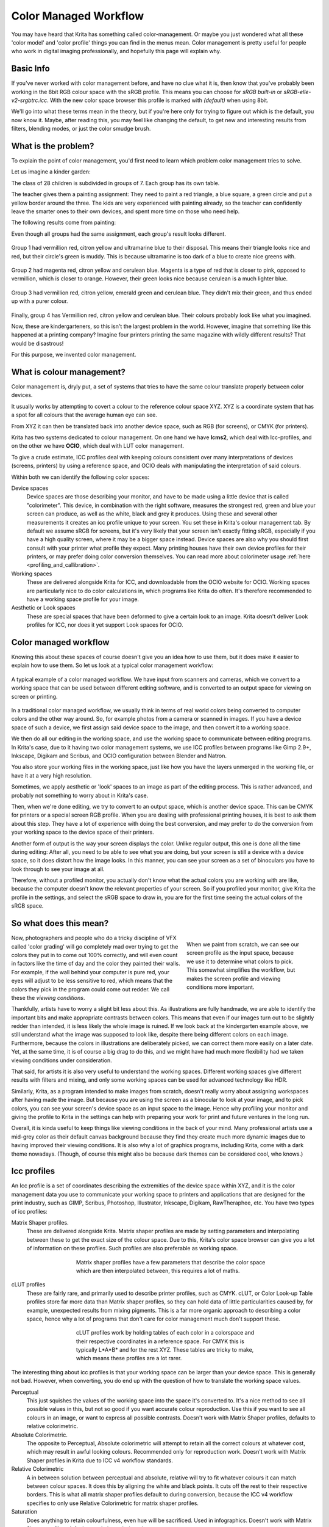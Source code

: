 .. meta::
   :description:
        How a color managed workflow works.

.. metadata-placeholder

   :authors: - Wolthera van Hövell tot Westerflier <griffinvalley@gmail.com>
             - AnetK
             - Tokiedian
   :license: GNU free documentation license 1.3 or later.

.. index:: Color, Color Management, ICC Profiles, OCIO
.. _color_managed_workflow:

======================
Color Managed Workflow
======================

You may have heard that Krita has something called color-management. Or maybe you just wondered what all these 'color model' and 'color profile' things you can find in the menus mean. Color management is pretty useful for people who work in digital imaging professionally, and hopefully this page will explain why.

Basic Info
----------

If you've never worked with color management before, and have no clue what it is, then know that you've probably been working in the 8bit RGB colour space with the sRGB profile. This means you can choose for *sRGB built-in* or *sRGB-elle-v2-srgbtrc.icc*. With the new color space browser this profile is marked with *(default)* when using 8bit.

We'll go into what these terms mean in the theory, but if you're here only for trying to figure out which is the default, you now know it. Maybe, after reading this, you may feel like changing the default, to get new and interesting results from filters, blending modes, or just the color smudge brush.

What is the problem?
--------------------

To explain the point of color management, you'd first need to learn which problem color management tries to solve.

Let us imagine a kinder garden:

The class of 28 children is subdivided in groups of 7. Each group has its own table.

The teacher gives them a painting assignment: They need to paint a red triangle, a blue square, a green circle and put a yellow border around the three.
The kids are very experienced with painting already, so the teacher can confidently leave the smarter ones to their own devices, and spent more time on those who need help.

The following results come from painting:

Even though all groups had the same assignment, each group's result looks different.

.. figure:: /images/en/color_category/Krita_2_9_colormanagement_group1.png
   :figwidth: 500
   :align: center


Group 1 had vermillion red, citron yellow and ultramarine blue to their disposal. This means their triangle looks nice and red, but their circle's green is muddy. This is because ultramarine is too dark of a blue to create nice greens with.

.. figure:: /images/en/color_category/Krita_2_9_colormanagement_group2.png
   :figwidth: 500
   :align: center


Group 2 had magenta red, citron yellow and cerulean blue. Magenta is a type of red that is closer to pink, opposed to vermillion, which is closer to orange. However, their green looks nice because cerulean is a much lighter blue.


.. figure:: /images/en/color_category/Krita_2_9_colormanagement_group3.png
   :figwidth: 500
   :align: center


Group 3 had vermillion red, citron yellow, emerald green and cerulean blue. They didn't mix their green, and thus ended up with a purer colour.

.. figure:: /images/en/color_category/Krita_2_9_colormanagement_group4.png
   :figwidth: 500
   :align: center


Finally, group 4 has Vermillion red, citron yellow and cerulean blue. Their colours probably look like what you imagined.

Now, these are kindergarteners, so this isn't the largest problem in the world. However, imagine that something like this happened at a printing company? Imagine four printers printing the same magazine with wildly different results? That would be disastrous!

For this purpose, we invented color management.

What is colour management?
--------------------------

Color management is, dryly put, a set of systems that tries to have the same colour translate properly between color devices.

It usually works by attempting to covert a colour to the reference colour space XYZ. XYZ is a coordinate system that has a spot for all colours that the average human eye can see.

From XYZ it can then be translated back into another device space, such as RGB (for screens), or CMYK (for printers).

Krita has two systems dedicated to colour management. On one hand we have **lcms2**, which deal with Icc-profiles, and on the other we have **OCIO**, which deal with LUT color management.

To give a crude estimate, ICC profiles deal with keeping colours consistent over many interpretations of devices (screens, printers) by using a reference space, and OCIO deals with manipulating the interpretation of said colours.

Within both we can identify the following color spaces:

Device spaces
    Device spaces are those describing your monitor, and have to be made using a little device that is called "colorimeter". This device, in combination with the right software, measures the strongest red, green and blue your screen can produce, as well as the white, black and grey it produces. Using these and several other measurements it creates an icc profile unique to your screen. You set these in Krita's colour management tab.
    By default we assume sRGB for screens, but it's very likely that your screen isn't exactly fitting sRGB, especially if you have a high quality screen, where it may be a bigger space instead. Device spaces are also why you should first consult with your printer what profile they expect. Many printing houses have their own device profiles for their printers, or may prefer doing color conversion themselves.
    You can read more about colorimeter usage :ref:`here <profiling_and_callibration>`.
Working spaces
    These are delivered alongside Krita for ICC, and downloadable from the OCIO website for OCIO. Working spaces are particularly nice to do color calculations in, which programs like Krita do often. It's therefore recommended to have a working space profile for your image.
Aesthetic or Look spaces
    These are special spaces that have been deformed to give a certain look to an image. Krita doesn't deliver Look profiles for ICC, nor does it yet support Look spaces for OCIO.

Color managed workflow
----------------------

Knowing this about these spaces of course doesn't give you an idea how to use them, but it does make it easier to explain how to use them. So let us look at a typical color management workflow:

.. figure:: /images/en/color_category/Krita-colormanaged-workflow_text.svg
   :figwidth: 800
   :align: center

   A typical example of a color managed workflow. We have input from scanners and cameras, which we convert to a working space that can be used between different editing software, and is converted to an output space for viewing on screen or printing.

In a traditional color managed workflow, we usually think in terms of real world colors being converted to computer colors and the other way around. So, for example photos from a camera or scanned in images. If you have a device space of such a device, we first assign said device space to the image, and then convert it to a working space.

We then do all our editing in the working space, and use the working space to communicate between editing programs. In Krita's case, due to it having two color management systems, we use ICC profiles between programs like Gimp 2.9+, Inkscape, Digikam and Scribus, and OCIO configuration between Blender and Natron.

You also store your working files in the working space, just like how you have the layers unmerged in the working file, or have it at a very high resolution.

Sometimes, we apply aesthetic or 'look' spaces to an image as part of the editing process. This is rather advanced, and probably not something to worry about in Krita's case.

Then, when we're done editing, we try to convert to an output space, which is another device space. This can be CMYK for printers or a special screen RGB profile. When you are dealing with professional printing houses, it is best to ask them about this step. They have a lot of experience with doing the best conversion, and may prefer to do the conversion from your working space to the device space of their printers.

Another form of output is the way your screen displays the color. Unlike regular output, this one is done all the time during editing: After all, you need to be able to see what you are doing, but your screen is still a device with a device space, so it does distort how the image looks. In this manner, you can see your screen as a set of binoculars you have to look through to see your image at all.

Therefore, without a profiled monitor, you actually don't know what the actual colors you are working with are like, because the computer doesn't know the relevant properties of your screen. So if you profiled your monitor, give Krita the profile in the settings, and select the sRGB space to draw in, you are for the first time seeing the actual colors of the sRGB space.

So what does this mean?
-----------------------

.. figure:: /images/en/color_category/Krita-colormanaged-workflow_krita_text.svg
   :figwidth: 300
   :align: right
   
   When we paint from scratch, we can see our screen profile as the input space, because we use it to determine what colors to pick. This somewhat simplifies the workflow, but makes the screen profile and viewing conditions more important.

Now, photographers and people who do a tricky discipline of VFX called 'color grading' will go completely mad over trying to get the colors they put in to come out 100% correctly, and will even count in factors like the time of day and the color they painted their walls. For example, if the wall behind your computer is pure red, your eyes will adjust to be less sensitive to red, which means that the colors they pick in the program could come out redder. We call these the *viewing conditions*.

Thankfully, artists have to worry a slight bit less about this. As illustrations are fully handmade, we are able to identify the important bits and make appropriate contrasts between colors. This means that even if our images turn out to be slightly redder than intended, it is less likely the whole image is ruined. If we look back at the kindergarten example above, we still understand what the image was supposed to look like, despite there being different colors on each image. Furthermore, because the colors in illustrations are deliberately picked, we can correct them more easily on a later date. Yet, at the same time, it is of course a big drag to do this, and we might have had much more flexibility had we taken viewing conditions under consideration.

That said, for artists it is also very useful to understand the working spaces. Different working spaces give different results with filters and mixing, and only some working spaces can be used for advanced technology like HDR.

Similarly, Krita, as a program intended to make images from scratch, doesn't really worry about assigning workspaces after having made the image. But because you are using the screen as a binocular to look at your image, and to pick colors, you can see your screen's device space as an input space to the image. Hence why profiling your monitor and giving the profile to Krita in the settings can help with preparing your work for print and future ventures in the long run.

Overall, it is kinda useful to keep things like viewing conditions in the back of your mind. Many professional artists use a mid-grey color as their default canvas background because they find they create much more dynamic images due to having improved their viewing conditions. It is also why a lot of graphics programs, including Krita, come with a dark theme nowadays. (Though, of course this might also be because dark themes can be considered cool, who knows.)

.. _icc_profiles:

Icc profiles
------------

An Icc profile is a set of coordinates describing the extremities of the device space within XYZ, and it is the color management data you use to communicate your working space to printers and applications that are designed for the print industry, such as GIMP, Scribus, Photoshop, Illustrator, Inkscape, Digikam, RawTheraphee, etc. You have two types of icc profiles:

Matrix Shaper profiles.
    These are delivered alongside Krita. Matrix shaper profiles are made by setting parameters and interpolating between these to get the exact size of the colour space. Due to this, Krita's color space browser can give you a lot of information on these profiles. Such profiles are also preferable as working space.
    
    .. figure:: /images/en/color_category/Kiki_matrix_profile.png 
       :figwidth: 500
       :align: center

       Matrix shaper profiles have a few parameters that describe the color space which are then interpolated between, this requires a lot of maths.

cLUT profiles
    These are fairly rare, and primarily used to describe printer profiles, such as CMYK. cLUT, or Color Look-up Table profiles store far more data than Matrix shaper profiles, so they can hold data of little particularities caused by, for example, unexpected results from mixing pigments. This is a far more organic approach to describing a color space, hence why a lot of programs that don't care for color management much don't support these.
    
    .. figure:: /images/en/color_category/Kiki_cLUTprofiles.png 
       :figwidth: 500
       :align: center

       cLUT profiles work by holding tables of each color in a colorspace and their respective coordinates in a reference space. For CMYK this is typically L\*A\*B\* and for the rest XYZ. These tables are tricky to make, which means these profiles are a lot rarer.


The interesting thing about icc profiles is that your working space can be larger than your device space. This is generally not bad. However, when converting, you do end up with the question of how to translate the working space values.

Perceptual
    This just squishes the values of the working space into the space it's converted to. It's a nice method to see all possible values in this, but not so good if you want accurate colour reproduction. Use this if you want to see all colours in an image, or want to express all possible contrasts. Doesn't work with Matrix Shaper profiles, defaults to relative colorimetric.

Absolute Colorimetric.
    The opposite to Perceptual, Absolute colorimetric will attempt to retain all the correct colours at whatever cost, which may result in awful looking colours. Recommended only for reproduction work. Doesn't work with Matrix Shaper profiles in Krita due to ICC v4 workflow standards.

Relative Colorimetric
    A in between solution between perceptual and absolute, relative will try to fit whatever colours it can match between colour spaces. It does this by aligning the white and black points. It cuts off the rest to their respective borders. This is what all matrix shaper profiles default to during conversion, because the ICC v4 workflow specifies to only use Relative Colorimetric for matrix shaper profiles.

Saturation
    Does anything to retain colourfulness, even hue will be sacrificed. Used in infographics. Doesn't work with Matrix Shaper profiles, defaults to relative colorimetric.

*ICC profile version* is the last thing to keep in mind when dealing with ICC profiles. Krita delivers both Version 2 and Version 4 profiles, with the later giving better results in doing color maths, but the former being more widely supported (as seen below in 'interoperability with other programs'. This is also why Krita defaults to V2, and we recommend using V2 when you aren't certain if the other programs you are using support V4.

LUT docker and HDR imaging
--------------------------


.. figure:: /images/en/LUT_Management_Docker.png
   :figwidth: 300
   :align: center


The :ref:`lut_docker` is the second important bit of colour management in Krita that is shared between Krita and programs like Blender, Natron and Nuke, and only uses Look Up Tables that are configured via a config file.

You can set the workingspace of the image under input color space, and the display to sRGB or your own LUT if you have added it to the configuration. View in this case is for proofing transforms to a certain display device.

Component, exposure, gamma, whitepoint and blackpoint are knobs which allows you to modify the display filter.


.. figure:: /images/en/color_category/Krita_HDR_1.svg
   :figwidth: 800
   :align: center


As explained before, we can see our monitor as a telescope or binocular into the world of our picture. Which means it distorts our view of the image a little. But we can modify this binocular, or display filter to see our image in a different way. For example, to allow us to see the white in an image that are whiter than the white of our screen. To explain what that means, we need to think about what white is.

For example, white, on our monitor is full red, full green and full blue. But it's certainly different from white on our paper, or the colour of milk, white from the sun, or even the white of our cell-phone displays.

Black similarly, is brighter on a LCD display than a LED one, and incomparable with the black of a carefully sealed room.

This means that there's potentially blacker blacks than screen black, and white whites than screen white. However, for simplicity's sake we still assign the black-point and the white-point to certain values. From there, we can determine whether a white is whiter than the white point, or a black blacker than the black-point.

The LUT docker allows us to control this display-filter and modify the distortion. This is useful when we start modifying images that are made with scene referred values, such as HDR photos, or images coming out of a render engine.


.. figure:: /images/en/color_category/Krita_HDR2.svg
   :figwidth: 800
   :align: center


So, for example, we can choose to scale whiter-than-screen-white to our screen-white so we can see the contrasts there.

The point of this is that you can take advantage of more lightness detail in an image. While you can't see the difference between screen white and whiter-than-screen-white (because your screen can't show the difference), graphics programs can certainly use it.

A common example is matching the lighting between a 3d model and a real world scene. Others are advanced photo retouching, with much more contrast information available to the user. In painting itself, this allows you to create an image where you can be flippant with the contrast, and allow yourself to go as bright as you'd like.

LUT docker manipulations are per view, so you can create a new view and set it to luminosity. This way you can see the image in both color as well as grayscale and keep a good eye on your values.

Another example is to carefully watch the gradients in a certain section.

Like Icc, the LUT Docker allows you to create a profile of sorts for your device. In this case it's the 'lut', which stands for 'Look Up Table', and which can be added to OCIO by modifying the configuration file. When OCIO is turned on, the configuration in :menuselection:`Settings --> Configure Krita --> Color Management` is turned off, unless you are using the :guilabel:`Internal` color engine.

In summary
----------

Krita has two modes of colour management:

* Icc works in terms of spaces relative to the CIEXYZ space, and requires an icc profile.
* OCIO works in terms of interpretation, and makes use of luts.
* both can be made with a colorimeter.
* If you want to have a properly color managed workflow, you have one made customly for the input device (your screen) and the output devices (your printer, or target screen). For web the output is always sRGB.
* Set up your screen profiles under :menuselection:`Settings --> Configure Krita --> Color management`.
* Do NOT use screen profiles or other device profiles to draw in. Use a working space profile such as any of the elle profiles for this, as the color maths will be much more predictable and pleasant. Krita will convert between your screen and working space on the fly, allowing you to pick the correct colors. This turns your screen into binoculars to view the image.
* Use the appropriate color management for the appropriate workflow. If you are working with Blender, you will be better off using OCIO, than ICC. IF you are working with Scribus or Photoshop, use ICC.

Krita does a lot of colour maths, often concerning the blending of colours. This colour maths works best in linear colour space, and linear colour space requires a bit depth of at the least 16bit to work correctly. The disadvantage is that linear space can be confusing to work in.

If you like painting, have a decent amount of ram, and are looking to start your baby-steps in taking advantage of Krita's colour management, try upgrading from having all your images in sRGB built-in to sRGB-v2-elle-g10.icc or rec2020-v2-elle-g10.icc at 16bit float. This'll give you better colour blending while opening up the possibility for you to start working in hdr!


.. note:: 

    Some graphics cards, such as those of the Nvidia-brand actually have the best performance under 16bit float, because Nvidia cards convert to floating point internally. When it does not need to do that, it speeds up!

.. note::

    No amount of color management in the world can make the image on your screen and the image out of the printer have 100% the same color.

Exporting
---------

when you have finished your image and are ready to export it, you can modify the color space to optimize it:

If you are preparing an image for the web:

* If you use 16bit color depth or higher, convert the image to 8bit color depth. This will make the image much smaller.

    * Krita doesn't have built-in dithering currently, which means that 16 to 18bit conversions can come out a bit banded. But you can simulate it by adding a fill layer with a pattern, set this fill layer to overlay, and to 5% opacity. Then flatten the whole image and convert it to 8bit. The pattern will function as dithering giving a smoother look to gradients.

* If it's a gray-scale image, convert it to gray-scale.
* If it's a color image, keep it in the working space profile: Many web browsers these days support color profiles embedded into images. Firefox, for example, will try to convert your image to fit the color profile of the other's monitor (if they have one). That way, the image will look almost exactly the same on your screen and on other profiled monitors.


.. note::

    In some versions of Firefox, the colours actually look strange: This is a bug in Firefox, which is because it's `color management system is incomplete <http://ninedegreesbelow.com/galleries/viewing-photographs-on-the-web.html>`_, save your png, jpg or tiff without an embedded profile to work around this.

If you are preparing for print:

* You hopefully made the picture in a working space profile instead of the actual custom profile of your screen, if not, convert it to something like adobe rgb, sRGB or rec2020.
* Check with the printer what kind of image they expect. Maybe they expect sRGB color space, or perhaps they have their own profile.

Interaction with other applications
-----------------------------------

Blender
~~~~~~~

If you wish to use krita's OCIO functionality, and in particular in combination with Blender's color management, you can try to have it use Blender's OCIO config.

Blender's OCIO config is under ``<Blender-folder>/version number/datafiles/colormanagement``.
Set the LUT docker to use the OCIO engine, and select the config from the above path. This will give you blender's input and screen spaces, but not the looks, as those aren't supported in Krita yet.

Windows Photo Viewer
~~~~~~~~~~~~~~~~~~~~

You might encounter some issues when using different applications together. One important thing to note is that the standard Windows Photo Viewer application does not handle modern ICC profiles. Krita uses version 4 profiles; Photo Viewer can only handle version 2 profiles. If you export to JPEG with an embedded profile, Photo Viewer will display your image much too dark.

Example workflows
-----------------

Here are some example workflows to get a feeling of how your color management workflow may look like.

As mentioned before, input for your screen is set via :menuselection:`Settings --> Configure Krita --> Color management`, or via the LUT docker's 'screen space'. Working space is set via new file per document, or in the LUT docker via 'input space'.

Webcomic
~~~~~~~~


.. image:: /images/en/color_category/Krita-colormanaged-workflow_webcomic.svg
   :width: 800
   :align: center

Input
    Your screen profile. (You pick colors via your screen)
Workingspace
    sRGB (the default screen profile) or any larger profile if you can spare the bitdepth and like working in them.
Output
    sRGB, icc version 2, sRGB trc for the internet, and a specialised CMYK profile from the printing house for the printed images.

Use the sRGB-elle-V2-srgbtrc.icc for going between inkscape, photoshop, painttool sai, illustrator, Gimp, mypaint, mangastudio, paintstorm studio, mypaint, artrage, scribus, etc. and Krita.

If you are using a larger space via ICC, you will only be able to interchange it between Krita, Photoshop, Illustrator, GIMP 2.9, mangastudio and scribus. All others assume sRGB for your space, no matter what, because they don't have color management.

If you are going between Krita and Blender, Nuke or Natron, use OCIO and set the input space to 'sRGB', but make sure to select the sRGB profile for icc when creating a new file.

For the final for the web, convert the image to sRGB 8bit, srgbtrc, do not embed the icc profile. Then, if using png, put it through something like pngcrush or other png optimisers. sRGB in this case is chosen because you can assume the vast majority of your audience hasn't profiled their screen, nor do they have screens that are advanced enough for the wide gamut stuff. So hence why we convert to the screen default for the internet, sRGB.

Print
~~~~~

.. image:: /images/en/color_category/Krita-colormanaged-workflow_print.svg
   :width: 800
   :align: center

Input
    Your screen profile. (You pick colors via your screen)
Workingspace
    sRGB or rec2020 if you can afford the bit-depth being 16bit.
Output
    Specialised CMYK profile from the printing house for the printed images.

The CMYK profiles are different per printer, and even per paper or ink-type so don't be presumptuous and ask ahead for them, instead of doing something like trying to paint in any random CMYK profile. As mentioned in the viewing conditions section, you want to keep your options open.

You can set the advanced color selector to transform to a given profile via :menuselection:`Settings --> Configure Krita --> Advanced color selector settings`. There, tick :guilabel:`Color selector uses a different color space than the image` and select the CMYK profile you are aiming for. This will limit your colors a little bit, but keep all the nice filter and blending options from RGB.

Games
~~~~~

.. image:: /images/en/color_category/Krita-colormanaged-workflow_games.svg
   :width: 800
   :align: center

Input
    Your screen profile. (You pick colors via your screen)
Workingspace
    sRGB or grayscale linear for roughness and specular maps.
Output
    This one is tricky, but in the end it'll be sRGB for the regular player.

So this one is tricky. You can use OCIO and ICC between programs, but recommended is to have your images to the engine in sRGB or grayscale. Many physically based renderers these days allow you to set whether an image should be read as a linear or srgbtrc image, and this is even vital to have the images being considered properly in the physically based calculations of the game renderer.

While game engines need to have optimised content, and it's recommended to stay within 8bit, future screens may have higher bitdepths, and when renderers will start supporting those, it may be beneficial to develop a workflow where the working-space files are rather unnecessarily big and you run some scripts to optimise them for your current render needs, making updating the game in the future for fancier screens less of a drag.

Normal maps and heightmaps are officially supposed to be defined with a 'non-color data' working space, but you'll find that most engines will not care much for this. Instead, tell the game engine not to do any conversion on the file when importing.

Specular, glossiness, metalness and roughness maps are all based on linear calculations, and when you find that certain material has a metalness of 0.3, this is 30% gray in a linear space. Therefore, make sure to tell the game engine renderer that this is a linear space image (or at the very least, should NOT be converted).

.. seealso::

    * `Visualising the XYZ colorspace <https://www.youtube.com/watch?v=x0-qoXOCOow>`_
    * `Basics of gamma correction <http://www.cambridgeincolour.com/tutorials/gamma-correction.htm>`_
    * `Panda3d example of how an image that has gamma encoded without the 3d renderer being notified of it having gamma-encoding can result in too dark images <https://www.panda3d.org/blog/the-new-opengl-features-in-panda3d-1-9/>`_
    * `2d examples of the effect of gamma-encoding on color maths <http://ninedegreesbelow.com/photography/linear-gamma-blur-normal-blend.html>`_
    * `Basic overview colormanagement from argylcms manual <http://www.argyllcms.com/doc/ColorManagement.html>`_
